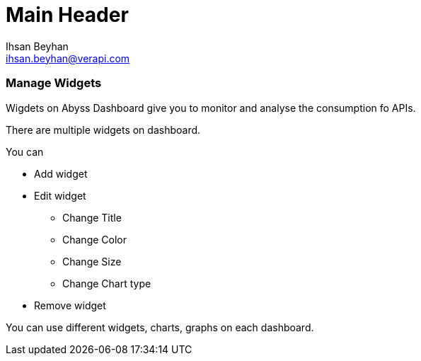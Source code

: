 Main Header
===========
:Author:    Ihsan Beyhan
:Email:     ihsan.beyhan@verapi.com
:Date:      17/01/2019
:Revision:  17/01/2019

=== Manage Widgets

Wigdets on Abyss Dashboard give you to monitor and analyse the consumption fo APIs.

There are multiple widgets on dashboard.

You can 

* Add widget
* Edit widget
** Change Title
** Change Color
** Change Size
** Change Chart type
* Remove widget



You can use different widgets, charts, graphs on each dashboard.
